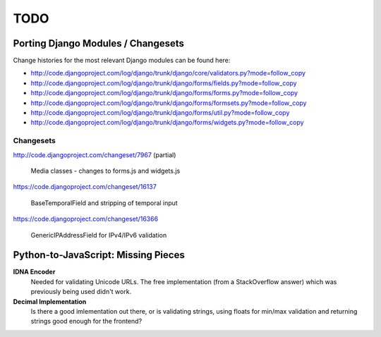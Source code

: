 ====
TODO
====

Porting Django Modules / Changesets
===================================

Change histories for the most relevant Django modules can be found here:

* http://code.djangoproject.com/log/django/trunk/django/core/validators.py?mode=follow_copy
* http://code.djangoproject.com/log/django/trunk/django/forms/fields.py?mode=follow_copy
* http://code.djangoproject.com/log/django/trunk/django/forms/forms.py?mode=follow_copy
* http://code.djangoproject.com/log/django/trunk/django/forms/formsets.py?mode=follow_copy
* http://code.djangoproject.com/log/django/trunk/django/forms/util.py?mode=follow_copy
* http://code.djangoproject.com/log/django/trunk/django/forms/widgets.py?mode=follow_copy

Changesets
----------

http://code.djangoproject.com/changeset/7967 (partial)

   Media classes - changes to forms.js and widgets.js

https://code.djangoproject.com/changeset/16137

   BaseTemporalField and stripping of temporal input

https://code.djangoproject.com/changeset/16366

   GenericIPAddressField for IPv4/IPv6 validation

Python-to-JavaScript: Missing Pieces
====================================

**IDNA Encoder**
   Needed for validating Unicode URLs. The free implementation (from a
   StackOverflow answer) which was previously being used didn't work.

**Decimal Implementation**
   Is there a good imlementation out there, or is validating strings,
   using floats for min/max validation and returning strings good enough
   for the frontend?
